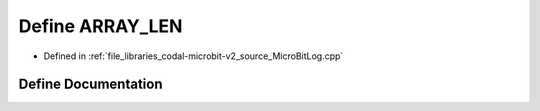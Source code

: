 .. _exhale_define_MicroBitLog_8cpp_1a44c876c78e2fc722c001dfc1a36b638f:

Define ARRAY_LEN
================

- Defined in :ref:`file_libraries_codal-microbit-v2_source_MicroBitLog.cpp`


Define Documentation
--------------------


.. doxygendefine:: ARRAY_LEN
